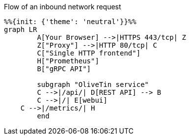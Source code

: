 [mermaid,png]
.Flow of an inbound network request
....
%%{init: {'theme': 'neutral'}}%%
graph LR
	A[Your Browser] -->|HTTPS 443/tcp| Z
	Z["Proxy"] -->|HTTP 80/tcp| C
	C["Single HTTP frontend"]
	H["Prometheus"]
	B["gRPC API"]

	subgraph "OliveTin service"
	C -->|/api/| D[REST API] --> B
	C -->|/| E[webui]
    C -->|/metrics/| H
	end
....

:proxy!:
